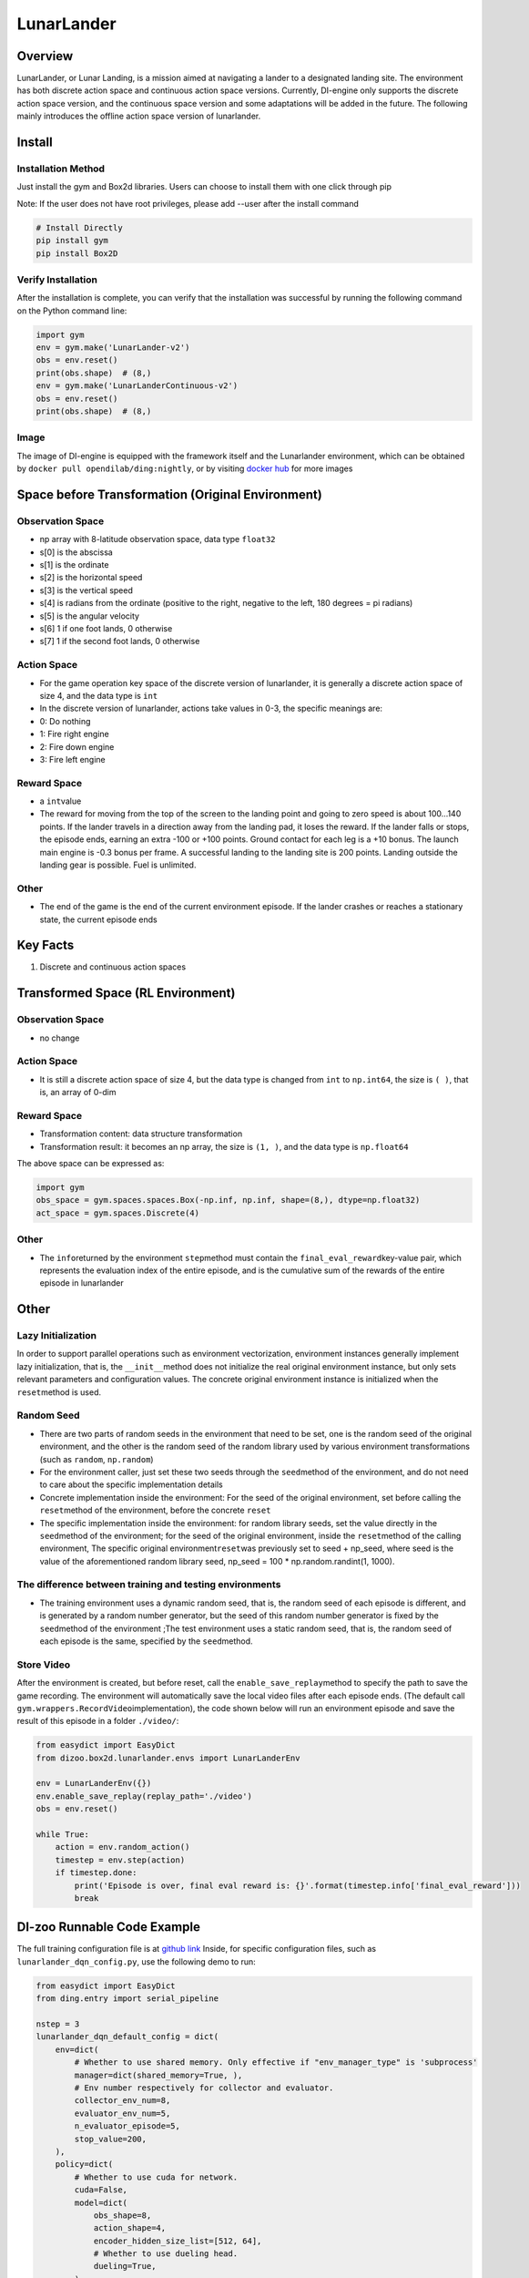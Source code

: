 LunarLander
~~~~~~~~~~~~

Overview
===========
LunarLander, or Lunar Landing, is a mission aimed at navigating a lander to a designated landing site. The environment has both discrete action space and continuous action space versions. Currently, DI-engine only supports the discrete action space version, and the continuous space version and some adaptations will be added in the future. The following mainly introduces the offline action space version of lunarlander.

.. image:: ./images/lunarlander.gif
   :align: center

Install
==========

Installation Method
-------------------------

Just install the gym and Box2d libraries. Users can choose to install them with one click through pip

Note: If the user does not have root privileges, please add --user after the install command

.. code:: shell

   # Install Directly
   pip install gym
   pip install Box2D

Verify Installation
------------------------

After the installation is complete, you can verify that the installation was successful by running the following command on the Python command line:


.. code:: python

   import gym
   env = gym.make('LunarLander-v2')
   obs = env.reset()
   print(obs.shape)  # (8,)
   env = gym.make('LunarLanderContinuous-v2')
   obs = env.reset()
   print(obs.shape)  # (8,)

Image
--------

The image of DI-engine is equipped with the framework itself and the Lunarlander environment, which can be obtained by \ ``docker pull opendilab/ding:nightly``\, or by visiting \ `docker
hub <https://hub.docker.com/repository/docker/opendilab/ding>`__\  for more images

Space before Transformation (Original Environment)
===========================================================================

Observation Space
------------------------

- np array with 8-latitude observation space, data type \ ``float32``
- s[0] is the abscissa
- s[1] is the ordinate
- s[2] is the horizontal speed
- s[3] is the vertical speed
- s[4] is radians from the ordinate (positive to the right, negative to the left, 180 degrees = pi radians)
- s[5] is the angular velocity
- s[6] 1 if one foot lands, 0 otherwise
- s[7] 1 if the second foot lands, 0 otherwise

Action Space
-------------

- For the game operation key space of the discrete version of lunarlander, it is generally a discrete action space of size 4, and the data type is \ ``int``\

- In the discrete version of lunarlander, actions take values in 0-3, the specific meanings are:

- 0: Do nothing

- 1: Fire right engine

- 2: Fire down engine

- 3: Fire left engine

Reward Space
-------------

- a \ ``int``\ value
- The reward for moving from the top of the screen to the landing point and going to zero speed is about 100...140 points. If the lander travels in a direction away from the landing pad, it loses the reward. If the lander falls or stops, the episode ends, earning an extra -100 or +100 points. Ground contact for each leg is a +10 bonus. The launch main engine is -0.3 bonus per frame. A successful landing to the landing site is 200 points. Landing outside the landing gear is possible. Fuel is unlimited.

Other
-------

- The end of the game is the end of the current environment episode. If the lander crashes or reaches a stationary state, the current episode ends

Key Facts
============

1. Discrete and continuous action spaces

Transformed Space (RL Environment)
======================================

Observation Space
----------------------------

- no change

Action Space
----------------------------

- It is still a discrete action space of size 4, but the data type is changed from ``int`` to ``np.int64``, the size is \ ``( )``\, that is, an array of 0-dim

Reward Space
----------------------------

- Transformation content: data structure transformation

- Transformation result: it becomes an np array, the size is \ ``(1, )``\ , and the data type is \ ``np.float64``\

The above space can be expressed as:

.. code:: python

   import gym
   obs_space = gym.spaces.spaces.Box(-np.inf, np.inf, shape=(8,), dtype=np.float32)
   act_space = gym.spaces.Discrete(4)

Other
------------------------

- The \ ``info``\ returned by the environment \ ``step``\ method must contain the \ ``final_eval_reward``\ key-value pair, which represents the evaluation index of the entire episode, and is the cumulative sum of the rewards of the entire episode in lunarlander

Other
========

Lazy Initialization
--------------------------------

In order to support parallel operations such as environment vectorization, environment instances generally implement lazy initialization, that is, the \ ``__init__``\ method does not initialize the real original environment instance, but only sets relevant parameters and configuration values. The concrete original environment instance is initialized when the \ ``reset``\ method is used.

Random Seed
----------------------------

- There are two parts of random seeds in the environment that need to be set, one is the random seed of the original environment, and the other is the random seed of the random library used by various environment transformations (such as \ ``random``\ , \ ``np.random``\)
- For the environment caller, just set these two seeds through the \ ``seed``\ method of the environment, and do not need to care about the specific implementation details

- Concrete implementation inside the environment: For the seed of the original environment, set before calling the \ ``reset``\ method of the environment, before the concrete \ ``reset``\

- The specific implementation inside the environment: for random library seeds, set the value directly in the \ ``seed``\ method of the environment; for the seed of the original environment, inside the \ ``reset``\ method of the calling environment, The specific original environment\ ``reset``\ was previously set to seed + np_seed, where seed is the value of the aforementioned random library seed,
  np_seed = 100 * np.random.randint(1, 1000).

The difference between training and testing environments
------------------------------------------------------------

- The training environment uses a dynamic random seed, that is, the random seed of each episode is different, and is generated by a random number generator, but the seed of this random number generator is fixed by the \ ``seed``\ method of the environment ;The test environment uses a static random seed, that is, the random seed of each episode is the same, specified by the \ ``seed``\ method.


Store Video
----------------------------

After the environment is created, but before reset, call the \ ``enable_save_replay``\ method to specify the path to save the game recording. The environment will automatically save the local video files after each episode ends. (The default call \ ``gym.wrappers.RecordVideo``\ implementation), the code shown below will run an environment episode and save the result of this episode in a folder \ ``./video/``\ :


.. code:: python

   from easydict import EasyDict
   from dizoo.box2d.lunarlander.envs import LunarLanderEnv
   
   env = LunarLanderEnv({})
   env.enable_save_replay(replay_path='./video')
   obs = env.reset()
   
   while True:
       action = env.random_action()
       timestep = env.step(action)
       if timestep.done:
           print('Episode is over, final eval reward is: {}'.format(timestep.info['final_eval_reward']))
           break

DI-zoo Runnable Code Example
===================================

The full training configuration file is at `github
link <https://github.com/opendilab/DI-engine/blob/main/dizoo/box2d/lunarlander/config/>`__
Inside, for specific configuration files, such as \ ``lunarlander_dqn_config.py``\ , use the following demo to run:


.. code:: python

    from easydict import EasyDict
    from ding.entry import serial_pipeline
    
    nstep = 3
    lunarlander_dqn_default_config = dict(
        env=dict(
            # Whether to use shared memory. Only effective if "env_manager_type" is 'subprocess'
            manager=dict(shared_memory=True, ),
            # Env number respectively for collector and evaluator.
            collector_env_num=8,
            evaluator_env_num=5,
            n_evaluator_episode=5,
            stop_value=200,
        ),
        policy=dict(
            # Whether to use cuda for network.
            cuda=False,
            model=dict(
                obs_shape=8,
                action_shape=4,
                encoder_hidden_size_list=[512, 64],
                # Whether to use dueling head.
                dueling=True,
            ),
            # Reward's future discount factor, aka. gamma.
            discount_factor=0.99,
            # How many steps in td error.
            nstep=nstep,
            # learn_mode config
            learn=dict(
                update_per_collect=10,
                batch_size=64,
                learning_rate=0.001,
                # Frequency of target network update.
                target_update_freq=100,
            ),
            # collect_mode config
            collect=dict(
                # You can use either "n_sample" or "n_episode" in collector.collect.
                # Get "n_sample" samples per collect.
                n_sample=64,
                # Cut trajectories into pieces with length "unroll_len".
                unroll_len=1,
            ),
            # command_mode config
            other=dict(
                # Epsilon greedy with decay.
                eps=dict(
                    # Decay type. Support ['exp', 'linear'].
                    type='exp',
                    start=0.95,
                    end=0.1,
                    decay=50000,
                ),
                replay_buffer=dict(replay_buffer_size=100000, )
            ),
        ),
    )
    lunarlander_dqn_default_config = EasyDict(lunarlander_dqn_default_config)
    main_config = lunarlander_dqn_default_config
    lunarlander_dqn_create_config = dict(
        env=dict(
            type='lunarlander',
            import_names=['dizoo.box2d.lunarlander.envs.lunarlander_env'],
        ),
        env_manager=dict(type='subprocess'),
        policy=dict(type='dqn'),
    )
    lunarlander_dqn_create_config = EasyDict(lunarlander_dqn_create_config)
    create_config = lunarlander_dqn_create_config
    if __name__ == "__main__":
        serial_pipeline([main_config, create_config], seed=0)

Benchmark Algorithm Performance
==========================================

- LunarLander (Average reward greater than or equal to 200 is considered a better Agent)

   - Lunarlander + DQFD

   .. image:: images/lunarlander_dqfd.png
     :align: center
